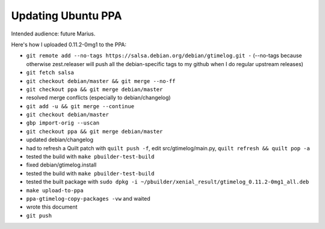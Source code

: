 Updating Ubuntu PPA
===================

Intended audience: future Marius.

Here's how I uploaded 0.11.2-0mg1 to the PPA:

- ``git remote add --no-tags https://salsa.debian.org/debian/gtimelog.git -``
  (--no-tags because otherwise zest.releaser will push all the debian-specific
  tags to my github when I do regular upstream releases)

- ``git fetch salsa``

- ``git checkout debian/master && git merge --no-ff``

- ``git checkout ppa && git merge debian/master``

- resolved merge conflicts (especially to debian/changelog)

- ``git add -u && git merge --continue``

- ``git checkout debian/master``

- ``gbp import-orig --uscan``

- ``git checkout ppa && git merge debian/master``

- updated debian/changelog

- had to refresh a Quilt patch with ``quilt push -f``, edit src/gtimelog/main.py,
  ``quilt refresh && quilt pop -a``

- tested the build with ``make pbuilder-test-build``

- fixed debian/gtimelog.install

- tested the build with ``make pbuilder-test-build``

- tested the built package with ``sudo dpkg -i ~/pbuilder/xenial_result/gtimelog_0.11.2-0mg1_all.deb``

- ``make upload-to-ppa``

- ``ppa-gtimelog-copy-packages -vw`` and waited

- wrote this document

- ``git push``

